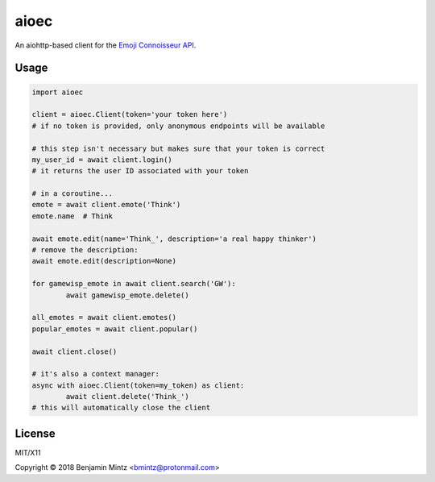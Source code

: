 aioec
=====

An aiohttp-based client for the `Emoji Connoisseur API <https://emoji-connoisseur.python-for.life>`_.


Usage
-----

.. code-block:: python

	import aioec

	client = aioec.Client(token='your token here')
	# if no token is provided, only anonymous endpoints will be available

	# this step isn't necessary but makes sure that your token is correct
	my_user_id = await client.login()
	# it returns the user ID associated with your token

	# in a coroutine...
	emote = await client.emote('Think')
	emote.name  # Think

	await emote.edit(name='Think_', description='a real happy thinker')
	# remove the description:
	await emote.edit(description=None)

	for gamewisp_emote in await client.search('GW'):
		await gamewisp_emote.delete()

	all_emotes = await client.emotes()
	popular_emotes = await client.popular()

	await client.close()

	# it's also a context manager:
	async with aioec.Client(token=my_token) as client:
		await client.delete('Think_')
	# this will automatically close the client

License
-------

MIT/X11

Copyright © 2018 Benjamin Mintz <bmintz@protonmail.com>
